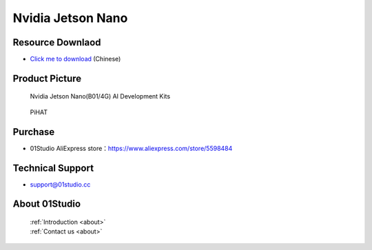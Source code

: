 
Nvidia Jetson Nano
======================

Resource Downlaod
------------------
* `Click me to download <https://01studio-1258570164.cos.ap-guangzhou.myqcloud.com/Resource_Download_EN/LinuxPython/02-%E8%8B%B1%E4%BC%9F%E8%BE%BEJetson%20Nano/%E9%9B%B6%E4%B8%80%E7%A7%91%E6%8A%80%EF%BC%8801Studio%EF%BC%89%E8%8B%B1%E4%BC%9F%E8%BE%BEJetson%20Nano%E5%BC%80%E5%8F%91%E5%A5%97%E4%BB%B6%E9%85%8D%E5%A5%97%E8%B5%84%E6%96%99_2021-8-3.rar>`_ (Chinese) 

Product Picture
----------------

.. figure:: media/jetson_nano.png

  Nvidia Jetson Nano(B01/4G) AI  Development Kits
  
.. figure:: media/pihat.png
   
  PiHAT


Purchase
--------------
- 01Studio AliExpress store：https://www.aliexpress.com/store/5598484


Technical Support
------------------
- support@01studio.cc


About 01Studio
--------------

  | :ref:`Introduction <about>`  
  | :ref:`Contact us <about>`
